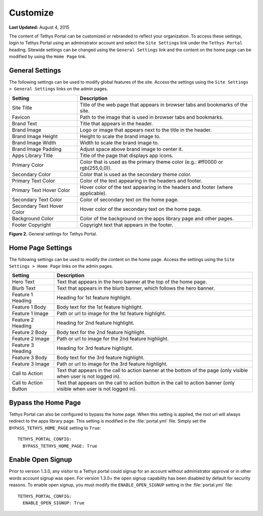 *********
Customize
*********

**Last Updated:** August 4, 2015

The content of Tethys Portal can be customized or rebranded to reflect your organization. To access these settings, login to Tethys Portal using an administrator account and select the  ``Site Settings`` link under the ``Tethys Portal`` heading. Sitewide settings can be changed using the ``General Settings`` link and the content on the home page can be modified by using the ``Home Page`` link.

General Settings
================

The following settings can be used to modify global features of the site.  Access the settings using the ``Site Settings > General Settings`` links on the admin pages.

========================== =================================================================================
Setting                    Description
========================== =================================================================================
Site Title                 Title of the web page that appears in browser tabs and bookmarks of the site.
Favicon                    Path to the image that is used in browser tabs and bookmarks.
Brand Text                 Title that appears in the header.
Brand Image                Logo or image that appears next to the title in the header.
Brand Image Height         Height to scale the brand image to.
Brand Image Width          Width to scale the brand image to.
Brand Image Padding        Adjust space above brand image to center it.
Apps Library Title         Title of the page that displays app icons.
Primary Color              Color that is used as the primary theme color  (e.g.: #ff0000 or rgb(255,0,0)).
Secondary Color            Color that is used as the secondary theme color.
Primary Text Color         Color of the text appearing in the headers and footer.
Primary Text Hover Color   Hover color of the text appearing in the headers and footer (where applicable).
Secondary Text Color       Color of secondary text on the home page.
Secondary Text Hover Color Hover color of the secondary text on the home page.
Background Color           Color of the background on the apps library page and other pages.
Footer Copyright           Copyright text that appears in the footer.
========================== =================================================================================

**Figure 2.** General settings for Tethys Portal.

Home Page Settings
==================

The following settings can be used to modify the content on the home page. Access the settings using the ``Site Settings > Home Page`` links on the admin pages.

====================== =================================================================================
Setting                Description
====================== =================================================================================
Hero Text              Text that appears in the hero banner at the top of the home page.
Blurb Text             Text that appears in the blurb banner, which follows the hero banner.
Feature 1 Heading      Heading for 1st feature highlight.
Feature 1 Body         Body text for the 1st feature highlight.
Feature 1 Image        Path or url to image for the 1st feature highlight.
Feature 2 Heading      Heading for 2nd feature highlight.
Feature 2 Body         Body text for the 2nd feature highlight.
Feature 2 Image        Path or url to image for the 2nd feature highlight.
Feature 3 Heading      Heading for 3rd feature highlight.
Feature 3 Body         Body text for the 3rd feature highlight.
Feature 3 Image        Path or url to image for the 3rd feature highlight.
Call to Action         Text that appears in the call to action banner at the bottom of the page (only visible when user is not logged in).
Call to Action Button  Text that appears on the call to action button in the call to action banner (only visible when user is not logged in).
====================== =================================================================================

Bypass the Home Page
====================

Tethys Portal can also be configured to bypass the home page. When this setting is applied, the root url will always redirect to the apps library page. This setting is modified in the :file:`portal.yml` file. Simply set the ``BYPASS_TETHYS_HOME_PAGE`` setting to ``True``:

::

  TETHYS_PORTAL_CONFIG:
    BYPASS_TETHYS_HOME_PAGE: True

Enable Open Signup
==================

Prior to version 1.3.0, any visitor to a Tethys portal could signup for an account without administrator approval or in other words account signup was open. For version 1.3.0+ the open signup capability has been disabled by default for security reasons. To enable open signup, you must modify the ``ENABLE_OPEN_SIGNUP`` setting in the :file:`portal.yml` file:

::

  TETHYS_PORTAL_CONFIG:
    ENABLE_OPEN_SIGNUP: True

